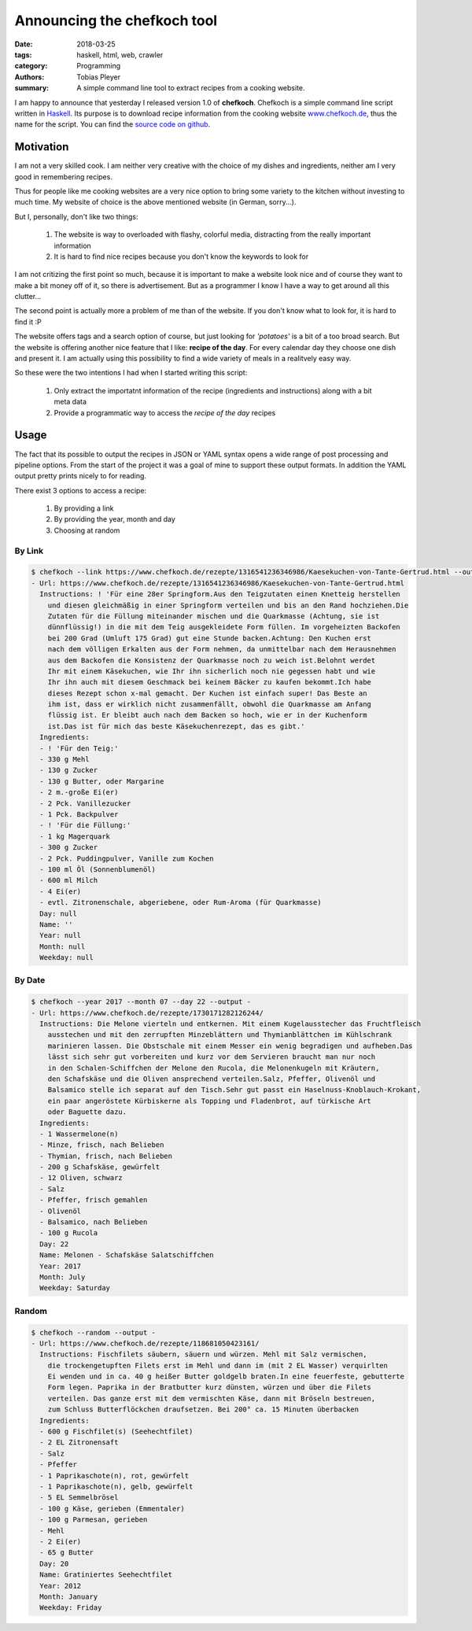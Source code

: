Announcing the chefkoch tool
############################

:date: 2018-03-25
:tags: haskell, html, web, crawler
:category: Programming
:authors: Tobias Pleyer
:summary: A simple command line tool to extract recipes from a cooking website.


I am happy to announce that yesterday I released version 1.0 of **chefkoch**.
Chefkoch is a simple command line script written in `Haskell`_. Its purpose is
to download recipe information from the cooking website `www.chefkoch.de`_, thus
the name for the script. You can find the `source code on github`_.

.. _Haskell: https://www.haskell.org/
.. _www.chefkoch.de: https://www.chefkoch.de/
.. _source code on github: https://github.com/TobiasPleyer/chefkoch

Motivation
==========

I am not a very skilled cook. I am neither very creative with the choice of my
dishes and ingredients, neither am I very good in remembering recipes.

Thus for people like me cooking websites are a very nice option to bring some
variety to the kitchen without investing to much time. My website of choice is
the above mentioned website (in German, sorry...).

But I, personally, don't like two things:

    #. The website is way to overloaded with flashy, colorful media, distracting
       from the really important information
    #. It is hard to find nice recipes because you don't know the keywords to
       look for

I am not critizing the first point so much, because it is important to make a
website look nice and of course they want to make a bit money off of it, so
there is advertisement. But as a programmer I know I have a way to get around
all this clutter...

The second point is actually more a problem of me than of the website. If you
don't know what to look for, it is hard to find it :P

The website offers tags and a search option of course, but just looking for
*'potatoes'* is a bit of a too broad search. But the website is offering another
nice feature that I like: **recipe of the day**. For every calendar day they
choose one dish and present it. I am actually using this possibility to find a
wide variety of meals in a realitvely easy way.

So these were the two intentions I had when I started writing this script:

    #. Only extract the importatnt information of the recipe (ingredients and
       instructions) along with a bit meta data
    #. Provide a programmatic way to access the *recipe of the day* recipes

Usage
=====

The fact that its possible to output the recipes in JSON or YAML syntax opens
a wide range of post processing and pipeline options. From the start of the
project it was a goal of mine to support these output formats. In addition the
YAML output pretty prints nicely to for reading.

There exist 3 options to access a recipe:

    #. By providing a link
    #. By providing the year, month and day
    #. Choosing at random

By Link
-------

.. code:: bash

    $ chefkoch --link https://www.chefkoch.de/rezepte/1316541236346986/Kaesekuchen-von-Tante-Gertrud.html --output -
    - Url: https://www.chefkoch.de/rezepte/1316541236346986/Kaesekuchen-von-Tante-Gertrud.html
      Instructions: ! 'Für eine 28er Springform.Aus den Teigzutaten einen Knetteig herstellen
        und diesen gleichmäßig in einer Springform verteilen und bis an den Rand hochziehen.Die
        Zutaten für die Füllung miteinander mischen und die Quarkmasse (Achtung, sie ist
        dünnflüssig!) in die mit dem Teig ausgekleidete Form füllen. Im vorgeheizten Backofen
        bei 200 Grad (Umluft 175 Grad) gut eine Stunde backen.Achtung: Den Kuchen erst
        nach dem völligen Erkalten aus der Form nehmen, da unmittelbar nach dem Herausnehmen
        aus dem Backofen die Konsistenz der Quarkmasse noch zu weich ist.Belohnt werdet
        Ihr mit einem Käsekuchen, wie Ihr ihn sicherlich noch nie gegessen habt und wie
        Ihr ihn auch mit diesem Geschmack bei keinem Bäcker zu kaufen bekommt.Ich habe
        dieses Rezept schon x-mal gemacht. Der Kuchen ist einfach super! Das Beste an
        ihm ist, dass er wirklich nicht zusammenfällt, obwohl die Quarkmasse am Anfang
        flüssig ist. Er bleibt auch nach dem Backen so hoch, wie er in der Kuchenform
        ist.Das ist für mich das beste Käsekuchenrezept, das es gibt.'
      Ingredients:
      - ! 'Für den Teig:'
      - 330 g Mehl
      - 130 g Zucker
      - 130 g Butter, oder Margarine
      - 2 m.-große Ei(er)
      - 2 Pck. Vanillezucker
      - 1 Pck. Backpulver
      - ! 'Für die Füllung:'
      - 1 kg Magerquark
      - 300 g Zucker
      - 2 Pck. Puddingpulver, Vanille zum Kochen
      - 100 ml Öl (Sonnenblumenöl)
      - 600 ml Milch
      - 4 Ei(er)
      - evtl. Zitronenschale, abgeriebene, oder Rum-Aroma (für Quarkmasse)
      Day: null
      Name: ''
      Year: null
      Month: null
      Weekday: null

By Date
-------

.. code:: bash

    $ chefkoch --year 2017 --month 07 --day 22 --output -
    - Url: https://www.chefkoch.de/rezepte/1730171282126244/
      Instructions: Die Melone vierteln und entkernen. Mit einem Kugelausstecher das Fruchtfleisch
        ausstechen und mit den zerrupften Minzeblättern und Thymianblättchen im Kühlschrank
        marinieren lassen. Die Obstschale mit einem Messer ein wenig begradigen und aufheben.Das
        lässt sich sehr gut vorbereiten und kurz vor dem Servieren braucht man nur noch
        in den Schalen-Schiffchen der Melone den Rucola, die Melonenkugeln mit Kräutern,
        den Schafskäse und die Oliven ansprechend verteilen.Salz, Pfeffer, Olivenöl und
        Balsamico stelle ich separat auf den Tisch.Sehr gut passt ein Haselnuss-Knoblauch-Krokant,
        ein paar angeröstete Kürbiskerne als Topping und Fladenbrot, auf türkische Art
        oder Baguette dazu.
      Ingredients:
      - 1 Wassermelone(n)
      - Minze, frisch, nach Belieben
      - Thymian, frisch, nach Belieben
      - 200 g Schafskäse, gewürfelt
      - 12 Oliven, schwarz
      - Salz
      - Pfeffer, frisch gemahlen
      - Olivenöl
      - Balsamico, nach Belieben
      - 100 g Rucola
      Day: 22
      Name: Melonen - Schafskäse Salatschiffchen
      Year: 2017
      Month: July
      Weekday: Saturday

Random
------

.. code:: bash

    $ chefkoch --random --output -
    - Url: https://www.chefkoch.de/rezepte/118681050423161/
      Instructions: Fischfilets säubern, säuern und würzen. Mehl mit Salz vermischen,
        die trockengetupften Filets erst im Mehl und dann im (mit 2 EL Wasser) verquirlten
        Ei wenden und in ca. 40 g heißer Butter goldgelb braten.In eine feuerfeste, gebutterte
        Form legen. Paprika in der Bratbutter kurz dünsten, würzen und über die Filets
        verteilen. Das ganze erst mit dem vermischten Käse, dann mit Bröseln bestreuen,
        zum Schluss Butterflöckchen draufsetzen. Bei 200° ca. 15 Minuten überbacken
      Ingredients:
      - 600 g Fischfilet(s) (Seehechtfilet)
      - 2 EL Zitronensaft
      - Salz
      - Pfeffer
      - 1 Paprikaschote(n), rot, gewürfelt
      - 1 Paprikaschote(n), gelb, gewürfelt
      - 5 EL Semmelbrösel
      - 100 g Käse, gerieben (Emmentaler)
      - 100 g Parmesan, gerieben
      - Mehl
      - 2 Ei(er)
      - 65 g Butter
      Day: 20
      Name: Gratiniertes Seehechtfilet
      Year: 2012
      Month: January
      Weekday: Friday
